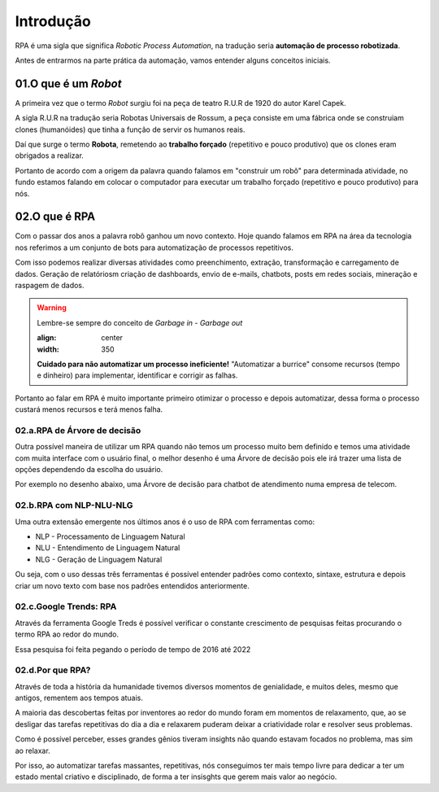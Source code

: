 Introdução
****

RPA é uma sigla que significa *Robotic Process Automation*, na tradução seria  **automação de processo robotizada**.

Antes de entrarmos na parte prática da automação, vamos entender alguns conceitos iniciais.


01.O que é um *Robot*
=====

A primeira vez que o termo *Robot* surgiu foi na peça de teatro R.U.R de 1920 do autor Karel Capek.

A sigla R.U.R na tradução seria Robotas Universais de Rossum, a peça consiste em uma fábrica onde se construiam clones (humanóides) que tinha a função de servir os humanos reais.

Daí que surge o termo **Robota**, remetendo ao **trabalho forçado** (repetitivo e pouco produtivo) que os clones eram obrigados a realizar.

.. image:: images/RPA/robota.png
   :align: center
   :width: 350

Portanto de acordo com a origem da palavra quando falamos em "construir um robô" para determinada atividade, no fundo estamos falando em colocar o computador para executar um trabalho forçado (repetitivo e pouco produtivo) para nós.

02.O que é RPA
====

Com o passar dos anos a palavra robô ganhou um novo contexto.
Hoje quando falamos em RPA na área da tecnologia nos referimos a um conjunto de bots para automatização de processos repetitivos.

Com isso podemos realizar diversas atividades como preenchimento, extração, transformação e carregamento de dados. Geração de relatóriosm criação de dashboards, envio de e-mails, chatbots, posts em redes sociais, mineração e raspagem de dados. 

.. warning::

   Lembre-se sempre do conceito de *Garbage in - Garbage out* 

   .. image:: images/RPA/garbage.png
   :align: center
   :width: 350

   **Cuidado para não automatizar um processo ineficiente!** "Automatizar a burrice" consome recursos (tempo e dinheiro) para implementar, identificar e corrigir as falhas. 


Portanto ao falar em RPA é muito importante primeiro otimizar o processo e depois automatizar, dessa forma o processo custará menos recursos e terá menos falha. 


02.a.RPA de Árvore de decisão
----

Outra possível maneira de utilizar um RPA quando não temos um processo muito bem definido e temos uma atividade com muita interface com o usuário final, o melhor desenho é uma Árvore de decisão pois ele irá trazer uma lista de opções dependendo da escolha do usuário.

Por exemplo no desenho abaixo, uma Árvore de decisão para chatbot de atendimento numa empresa de telecom.

.. image:: images/RPA/arvore_decisao.png
   :align: center
   :width: 350


02.b.RPA com NLP-NLU-NLG
----

Uma outra extensão emergente nos últimos anos é o uso de RPA com ferramentas como:

* NLP - Processamento de Linguagem Natural
* NLU - Entendimento de Linguagem Natural
* NLG - Geração de Linguagem Natural

Ou seja, com o uso dessas três ferramentas é possível entender padrões como contexto, sintaxe, estrutura e depois criar um novo texto com base nos padrões entendidos anteriormente.

.. image:: images/RPA/NLP.png
   :align: center
   :width: 350


02.c.Google Trends: RPA 
----

Através da ferramenta Google Treds é possível verificar o constante crescimento de pesquisas feitas procurando o termo RPA ao redor do mundo.

.. image:: images/RPA/treds.png
   :align: center
   :width: 350

Essa pesquisa foi feita pegando o período de tempo de 2016 até 2022

02.d.Por que RPA?
----

Através de toda a história da humanidade tivemos diversos momentos de genialidade, e muitos deles, mesmo que antigos, rementem aos tempos atuais. 

A maioria das descobertas feitas por inventores ao redor do mundo foram em momentos de relaxamento, que, ao se desligar das tarefas repetitivas do dia a dia e relaxarem puderam deixar a criatividade rolar e resolver seus problemas. 

.. image:: images/RPA/genios.png
   :align: center
   :width: 350

Como é possível perceber, esses grandes gênios tiveram insights não quando estavam focados no problema, mas sim ao relaxar. 

Por isso, ao automatizar tarefas massantes, repetitivas, nós conseguimos ter mais tempo livre para dedicar a ter um estado mental criativo e disciplinado, de forma a ter insisghts que gerem mais valor ao negócio.
